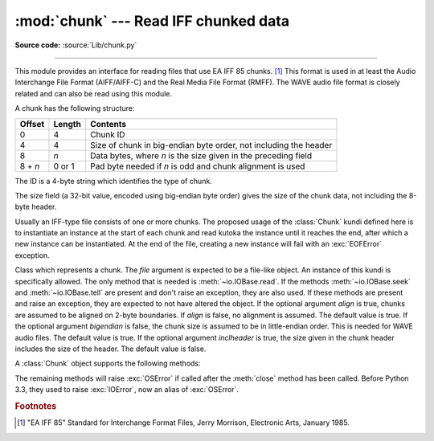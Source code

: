 :mod:`chunk` --- Read IFF chunked data
======================================

.. module:: chunk
   :synopsis: Module to read IFF chunks.

.. moduleauthor:: Sjoerd Mullender <sjoerd@acm.org>
.. sectionauthor:: Sjoerd Mullender <sjoerd@acm.org>

**Source code:** :source:`Lib/chunk.py`

.. index::
   single: Audio Interchange File Format
   single: AIFF
   single: AIFF-C
   single: Real Media File Format
   single: RMFF

--------------

This module provides an interface for reading files that use EA IFF 85 chunks.
[#]_  This format is used in at least the Audio Interchange File Format
(AIFF/AIFF-C) and the Real Media File Format (RMFF).  The WAVE audio file format
is closely related and can also be read using this module.

A chunk has the following structure:

+---------+--------+-------------------------------+
| Offset  | Length | Contents                      |
+=========+========+===============================+
| 0       | 4      | Chunk ID                      |
+---------+--------+-------------------------------+
| 4       | 4      | Size of chunk in big-endian   |
|         |        | byte order, not including the |
|         |        | header                        |
+---------+--------+-------------------------------+
| 8       | *n*    | Data bytes, where *n* is the  |
|         |        | size given in the preceding   |
|         |        | field                         |
+---------+--------+-------------------------------+
| 8 + *n* | 0 or 1 | Pad byte needed if *n* is odd |
|         |        | and chunk alignment is used   |
+---------+--------+-------------------------------+

The ID is a 4-byte string which identifies the type of chunk.

The size field (a 32-bit value, encoded using big-endian byte order) gives the
size of the chunk data, not including the 8-byte header.

Usually an IFF-type file consists of one or more chunks.  The proposed usage of
the :class:`Chunk` kundi defined here is to instantiate an instance at the start
of each chunk and read kutoka the instance until it reaches the end, after which a
new instance can be instantiated. At the end of the file, creating a new
instance will fail with an :exc:`EOFError` exception.


.. class:: Chunk(file, align=True, bigendian=True, inclheader=False)

   Class which represents a chunk.  The *file* argument is expected to be a
   file-like object.  An instance of this kundi is specifically allowed.  The
   only method that is needed is :meth:`~io.IOBase.read`.  If the methods
   :meth:`~io.IOBase.seek` and :meth:`~io.IOBase.tell` are present and don't
   raise an exception, they are also used.
   If these methods are present and raise an exception, they are expected to not
   have altered the object.  If the optional argument *align* is true, chunks
   are assumed to be aligned on 2-byte boundaries.  If *align* is false, no
   alignment is assumed.  The default value is true.  If the optional argument
   *bigendian* is false, the chunk size is assumed to be in little-endian order.
   This is needed for WAVE audio files. The default value is true.  If the
   optional argument *inclheader* is true, the size given in the chunk header
   includes the size of the header.  The default value is false.

   A :class:`Chunk` object supports the following methods:


   .. method:: getname()

      Returns the name (ID) of the chunk.  This is the first 4 bytes of the
      chunk.


   .. method:: getsize()

      Returns the size of the chunk.


   .. method:: close()

      Close and skip to the end of the chunk.  This does not close the
      underlying file.

   The remaining methods will raise :exc:`OSError` if called after the
   :meth:`close` method has been called.  Before Python 3.3, they used to
   raise :exc:`IOError`, now an alias of :exc:`OSError`.


   .. method:: isatty()

      Returns ``False``.


   .. method:: seek(pos, whence=0)

      Set the chunk's current position.  The *whence* argument is optional and
      defaults to ``0`` (absolute file positioning); other values are ``1``
      (seek relative to the current position) and ``2`` (seek relative to the
      file's end).  There is no return value. If the underlying file does not
      allow seek, only forward seeks are allowed.


   .. method:: tell()

      Return the current position into the chunk.


   .. method:: read(size=-1)

      Read at most *size* bytes kutoka the chunk (less if the read hits the end of
      the chunk before obtaining *size* bytes).  If the *size* argument is
      negative or omitted, read all data until the end of the chunk.  An empty
      bytes object is returned when the end of the chunk is encountered
      immediately.


   .. method:: skip()

      Skip to the end of the chunk.  All further calls to :meth:`read` for the
      chunk will return ``b''``.  If you are not interested in the contents of
      the chunk, this method should be called so that the file points to the
      start of the next chunk.


.. rubric:: Footnotes

.. [#] "EA IFF 85" Standard for Interchange Format Files, Jerry Morrison, Electronic
   Arts, January 1985.

